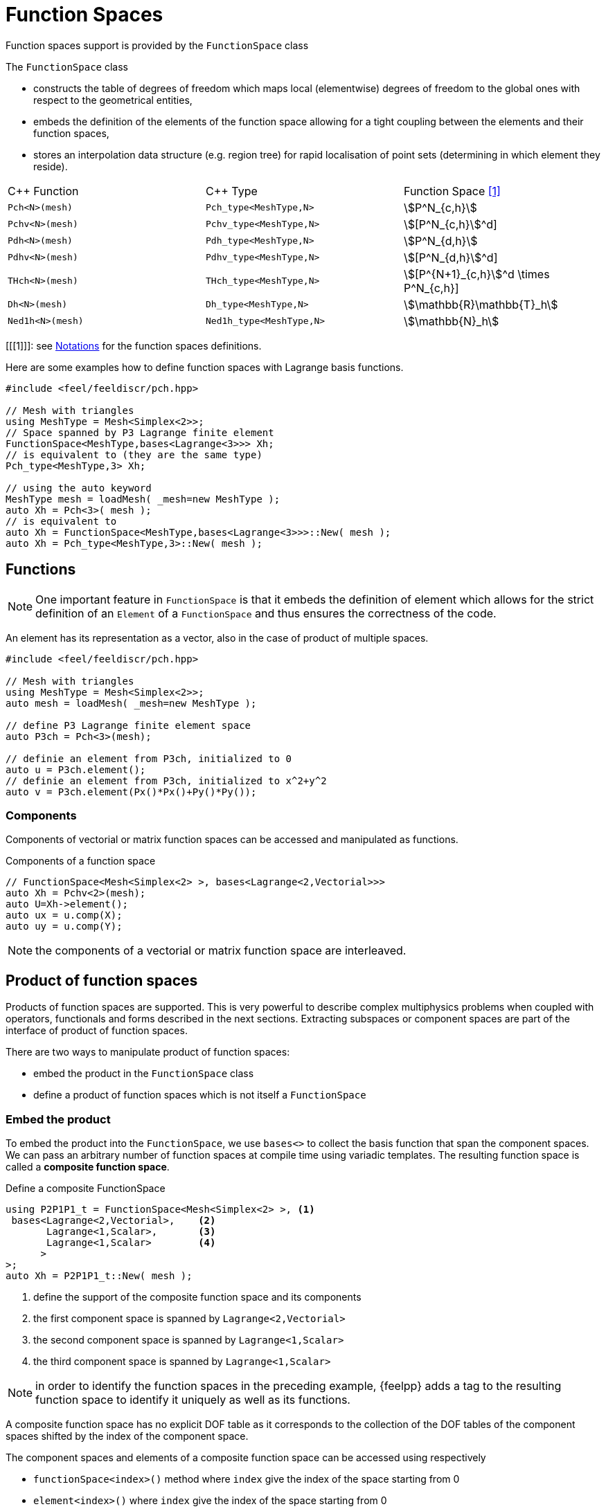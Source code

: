 = Function Spaces

Function spaces support is provided by the `FunctionSpace` class

The `FunctionSpace` class

 -  constructs the table of degrees of freedom which maps local (elementwise) degrees of freedom to the global ones with respect to the geometrical entities,

 -  embeds the definition of the elements of the function space allowing for a tight coupling between the elements and their function spaces,

 -  stores an interpolation data structure (e.g. region tree) for rapid localisation of point sets (determining in which element they reside).

|===
| C++ Function    | C++ Type | Function Space <<1>>
|`Pch<N>(mesh)`   | `Pch_type<MeshType,N>`  | stem:[P^N_{c,h}]
|`Pchv<N>(mesh)`  | `Pchv_type<MeshType,N>` | stem:[[P^N_{c,h}]^d]
|`Pdh<N>(mesh)`   | `Pdh_type<MeshType,N>`  | stem:[P^N_{d,h}]
|`Pdhv<N>(mesh)`  | `Pdhv_type<MeshType,N>` | stem:[[P^N_{d,h}]^d]
|`THch<N>(mesh)`  | `THch_type<MeshType,N>` | stem:[[P^{N+1}_{c,h}]^d \times P^N_{c,h}]
|`Dh<N>(mesh)`    | `Dh_type<MeshType,N>`   | stem:[\mathbb{R}\mathbb{T}_h]
|`Ned1h<N>(mesh)` | `Ned1h_type<MeshType,N>`| stem:[\mathbb{N}_h]
|===

[[[1]]]: see link:notations.adoc[Notations] for the function spaces definitions.

Here are some examples how to define function spaces with Lagrange basis functions.

[source,cpp]
----
#include <feel/feeldiscr/pch.hpp>

// Mesh with triangles
using MeshType = Mesh<Simplex<2>>;
// Space spanned by P3 Lagrange finite element
FunctionSpace<MeshType,bases<Lagrange<3>>> Xh;
// is equivalent to (they are the same type)
Pch_type<MeshType,3> Xh;

// using the auto keyword
MeshType mesh = loadMesh( _mesh=new MeshType );
auto Xh = Pch<3>( mesh );
// is equivalent to
auto Xh = FunctionSpace<MeshType,bases<Lagrange<3>>>::New( mesh );
auto Xh = Pch_type<MeshType,3>::New( mesh );
----

== Functions

NOTE: One important feature in `FunctionSpace` is that it embeds the
definition of element which allows for the strict definition of an
`Element` of a `FunctionSpace` and thus ensures the correctness of the
code.

An element has its representation as a vector, also in the case of product of multiple spaces.

[source,cpp]
----
#include <feel/feeldiscr/pch.hpp>

// Mesh with triangles
using MeshType = Mesh<Simplex<2>>;
auto mesh = loadMesh( _mesh=new MeshType );

// define P3 Lagrange finite element space
auto P3ch = Pch<3>(mesh);

// definie an element from P3ch, initialized to 0
auto u = P3ch.element();
// definie an element from P3ch, initialized to x^2+y^2
auto v = P3ch.element(Px()*Px()+Py()*Py());
----

=== Components

Components of vectorial or matrix function spaces can be accessed and manipulated as functions.

.Components of a function space
[source,cpp]
----
// FunctionSpace<Mesh<Simplex<2> >, bases<Lagrange<2,Vectorial>>>
auto Xh = Pchv<2>(mesh);
auto U=Xh->element();
auto ux = u.comp(X);
auto uy = u.comp(Y);
----

NOTE: the components of a vectorial or matrix function space are interleaved.

== Product of function spaces

Products of function spaces are supported.
This is very powerful to describe complex multiphysics problems when coupled with operators, functionals and forms described in the next sections.
Extracting subspaces or component spaces are part of the interface of product of function spaces.

There are two ways to manipulate product of function spaces:

- embed the product in the `FunctionSpace` class
- define a product of function spaces which is not itself a `FunctionSpace`

=== Embed the product

To embed the product into the `FunctionSpace`, we use `bases<>` to collect the basis function that span the component spaces.
We can pass an arbitrary number of function spaces at compile time using variadic templates.
The resulting function space is called a *composite function space*.

.Define a composite FunctionSpace
[source,cpp]
----
using P2P1P1_t = FunctionSpace<Mesh<Simplex<2> >, <1>
 bases<Lagrange<2,Vectorial>,    <2>
       Lagrange<1,Scalar>,       <3>
       Lagrange<1,Scalar>        <4>
      >
>;
auto Xh = P2P1P1_t::New( mesh );
----
<1> define the support of the composite function space and its components
<2> the first component space is spanned by `Lagrange<2,Vectorial>`
<3> the second component space is spanned by `Lagrange<1,Scalar>`
<4> the third component space is spanned by `Lagrange<1,Scalar>`


NOTE: in order to identify the function spaces in the preceding example, {feelpp} adds a tag to the resulting function space to identify it uniquely as well as its functions.

A composite function space has no explicit DOF table as it corresponds to the collection of the DOF tables of the component spaces shifted by the index of the component space.

The component spaces and elements of a composite function space can be accessed using respectively

* `functionSpace<index>()` method where `index` give the index of the space starting from 0
* `element<index>()` where `index` give the index of the space starting from 0

.Example of composite space illustrating `functionSpace<>` and `element<>`
[source,cpp]
----
using P2P1P1_t = FunctionSpace<Mesh<Simplex<2> >,
 bases<Lagrange<2,Vectorial>, Lagrange<1,Scalar>,
       Lagrange<1,Scalar> > > ;
auto Xh = P2P1P1_t::New( mesh );
auto Xh1 = Xh->functionSpace<0>();
auto Xh2 = Xh->functionSpace<1>();
auto Xh3 = Xh->functionSpace<2>();
auto U = Xh->element();
// Views: changing a view changes U and vice versa
// view on element associated to P2
auto u = U.element<0>();
// extract view of first component
auto ux = u.comp(X);
// view on element associated to 1st P1
auto p = U.element<1>();
// view on element associated to 2nd P1
auto q = U.element<2>();
----

=== Product of Function Spaces

There are two types of products:

* compile time: the number of function spaces is known at compile time and the type of the function spaces can be different
* runtime: the number of function spaces is dynamic, the type must the same but the support of the spaces may be different

In both cases, the data structures allow to

* iterate over the underlying space
* define elements of the product and access its components

Both forms of the product can be use by `blockform`.
It allows to define bilinear and linear over these products and manipulate the corresponding blocks either at compile time or run time.


==== Runtime product

The runtime product of function spaces allows to create a dynamic product of spaces of the same type but not necessarily of the same support.
if the mesh support is the same for all components then the doftable is built only for one component, the others are obtained by shifting the first doftable.

.Example of dynamic product of function space
[source,cpp]
----
#include <feel/feeldiscr/product.hpp >
// ...
// dynamic function space
auto Wh = dynProduct<decltype(Pch<1>( mesh ))>( 10, mesh ); <1>
auto Vh = Pch<1>( mesh ); <2>
auto Xh = dynProduct( 10, Vh ); <3>
auto U = Xh.element(); <4>
auto u = U[0]; <5>
----
<1> define a product of 10 function space with support `mesh`
<2> defines a P1 piecewise continuous function space
<3> defines a product of 10 function space based on `Vh`.
<4> create an element of the product of function space
<5> create a view on the first component of the function space



NOTE: there is also a `shared_ptr<>` version, `dynProductPtr`, which returns a shared pointer product of function space.

==== Compile time product

[source,cpp]
----
// define mesh
auto Xh=Pch<1>(mesh);
auto Wh=Pchv<2>(mesh);
auto sp = product(Xh,Wh);
auto U = sp.element();
auto ex = exporter(_mesh=mesh);
ex->add("u",U(0_c));
ex->add("v",U(1_c));
ex->save();
----

==== Mixing Runtime and Compile time product

[source,cpp]
----
auto Xh = Pch<1>(mesh);
auto Zh = Pch<1>(mesh);
auto Yh = Pchv<3>(mesh);
auto ps = dynProductPtr<decltype(Pch<2>(mesh))>( n, mesh );
auto p = product2( ps, Xh, Yh, Zh );

cout << "number of spaces " << p.numberOfSpaces() << std::endl;
auto U = p.element();
auto u = U(0_c);
auto w = U(1_c);
auto z = U(2_c);
----
